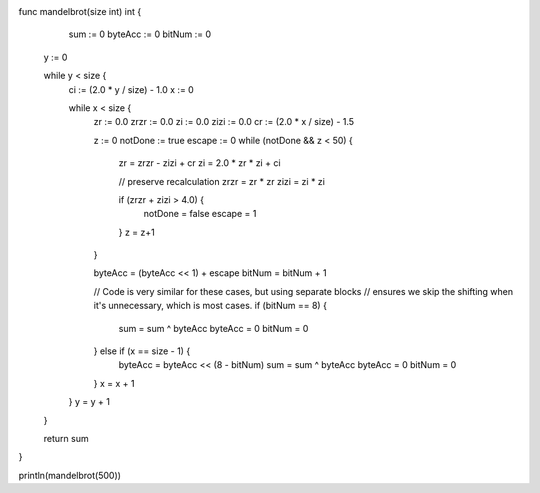 func mandelbrot(size int) int {
      sum     := 0
      byteAcc := 0
      bitNum  := 0

     y := 0

     while y < size {
       ci := (2.0 * y / size) - 1.0
       x := 0

       while x < size {
         zr   := 0.0
         zrzr := 0.0
         zi   := 0.0
         zizi := 0.0
         cr := (2.0 * x / size) - 1.5

         z := 0
         notDone := true
         escape := 0
         while (notDone && z < 50) {
           zr = zrzr - zizi + cr
           zi = 2.0 * zr * zi + ci

           // preserve recalculation
           zrzr = zr * zr
           zizi = zi * zi

           if (zrzr + zizi > 4.0) {
             notDone = false
             escape  = 1
           }
           z = z+1
         }

         byteAcc = (byteAcc << 1) + escape
         bitNum = bitNum + 1

         // Code is very similar for these cases, but using separate blocks
         // ensures we skip the shifting when it's unnecessary, which is most cases.
         if (bitNum == 8) {
           sum = sum ^ byteAcc
           byteAcc = 0
           bitNum  = 0
         } else if (x == size - 1) {
           byteAcc = byteAcc << (8 - bitNum)
           sum = sum ^ byteAcc
           byteAcc = 0
           bitNum  = 0
         }
         x = x + 1
       }
       y = y + 1
     }

     return sum
}

println(mandelbrot(500))
